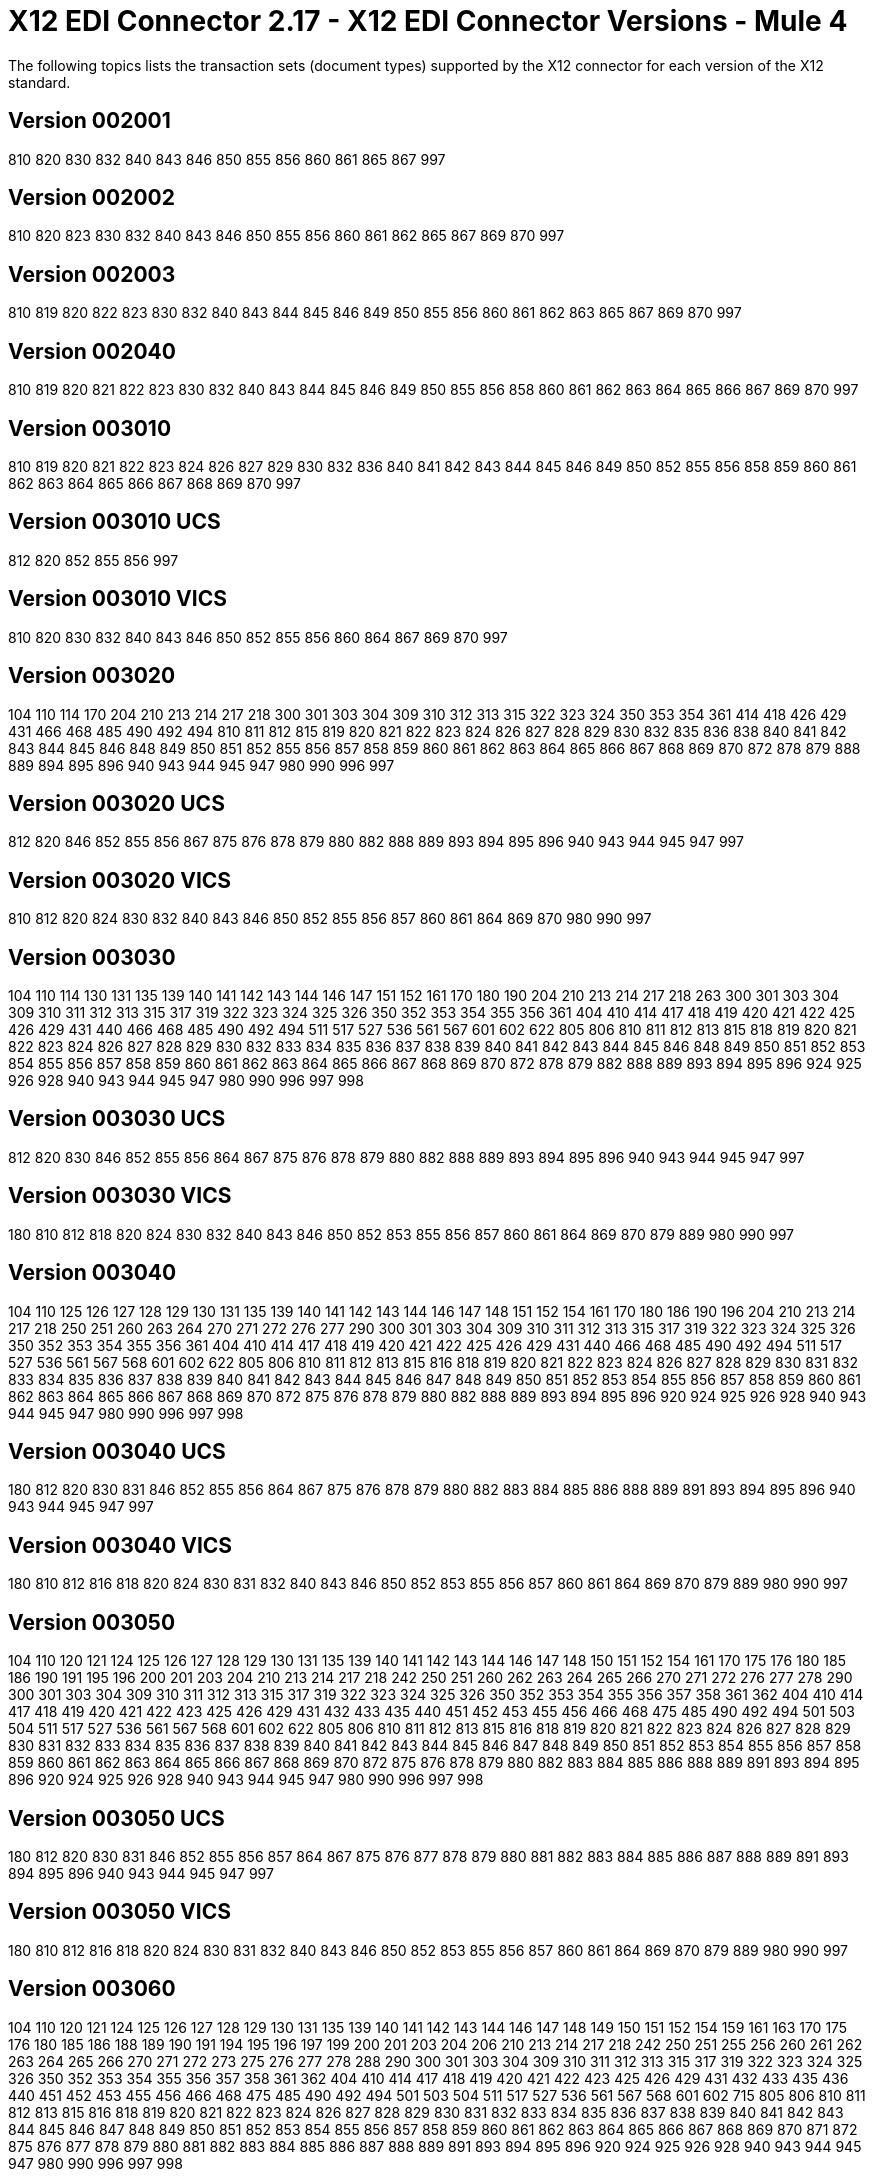 = X12 EDI Connector 2.17 - X12 EDI Connector Versions - Mule 4
:page-aliases: connectors::x12-edi/x12-edi-versions-x12.adoc
:page-aliases: connectors::x12-edi/x12-edi-supported-doc-types.adoc

The following topics lists the transaction sets (document types) supported by the X12 connector for each version of the X12 standard.

== Version 002001

810 820 830 832 840 843 846 850 855 856 860 861 865 867 997

== Version 002002

810 820 823 830 832 840 843 846 850 855 856 860 861 862 865 867 869 870 997

== Version 002003

810 819 820 822 823 830 832 840 843 844 845 846 849 850 855 856 860 861 862 863 865 867 869 870 997

== Version 002040

810 819 820 821 822 823 830 832 840 843 844 845 846 849 850 855 856 858 860 861 862 863 864 865 866 867 869 870 997

== Version 003010

810 819 820 821 822 823 824 826 827 829 830 832 836 840 841 842 843 844 845 846 849 850 852 855 856 858 859 860 861 862 863 864 865 866 867 868 869 870 997

== Version 003010 UCS

812 820 852 855 856 997

== Version 003010 VICS

810 820 830 832 840 843 846 850 852 855 856 860 864 867 869 870 997

== Version 003020

104 110 114 170 204 210 213 214 217 218 300 301 303 304 309 310 312 313 315 322 323 324 350 353 354 361 414 418 426 429 431 466 468 485 490 492 494 810 811 812 815 819 820 821 822 823 824 826 827 828 829 830 832 835 836 838 840 841 842 843 844 845 846 848 849 850 851 852 855 856 857 858 859 860 861 862 863 864 865 866 867 868 869 870 872 878 879 888 889 894 895 896 940 943 944 945 947 980 990 996 997

== Version 003020 UCS

812 820 846 852 855 856 867 875 876 878 879 880 882 888 889 893 894 895 896 940 943 944 945 947 997

== Version 003020 VICS

810 812 820 824 830 832 840 843 846 850 852 855 856 857 860 861 864 869 870 980 990 997

== Version 003030

104 110 114 130 131 135 139 140 141 142 143 144 146 147 151 152 161 170 180 190 204 210 213 214 217 218 263 300 301 303 304 309 310 311 312 313 315 317 319 322 323 324 325 326 350 352 353 354 355 356 361 404 410 414 417 418 419 420 421 422 425 426 429 431 440 466 468 485 490 492 494 511 517 527 536 561 567 601 602 622 805 806 810 811 812 813 815 818 819 820 821 822 823 824 826 827 828 829 830 832 833 834 835 836 837 838 839 840 841 842 843 844 845 846 848 849 850 851 852 853 854 855 856 857 858 859 860 861 862 863 864 865 866 867 868 869 870 872 878 879 882 888 889 893 894 895 896 924 925 926 928 940 943 944 945 947 980 990 996 997 998

== Version 003030 UCS

812 820 830 846 852 855 856 864 867 875 876 878 879 880 882 888 889 893 894 895 896 940 943 944 945 947 997

== Version 003030 VICS

180 810 812 818 820 824 830 832 840 843 846 850 852 853 855 856 857 860 861 864 869 870 879 889 980 990 997

== Version 003040

104 110 125 126 127 128 129 130 131 135 139 140 141 142 143 144 146 147 148 151 152 154 161 170 180 186 190 196 204 210 213 214 217 218 250 251 260 263 264 270 271 272 276 277 290 300 301 303 304 309 310 311 312 313 315 317 319 322 323 324 325 326 350 352 353 354 355 356 361 404 410 414 417 418 419 420 421 422 425 426 429 431 440 466 468 485 490 492 494 511 517 527 536 561 567 568 601 602 622 805 806 810 811 812 813 815 816 818 819 820 821 822 823 824 826 827 828 829 830 831 832 833 834 835 836 837 838 839 840 841 842 843 844 845 846 847 848 849 850 851 852 853 854 855 856 857 858 859 860 861 862 863 864 865 866 867 868 869 870 872 875 876 878 879 880 882 888 889 893 894 895 896 920 924 925 926 928 940 943 944 945 947 980 990 996 997 998

== Version 003040 UCS

180 812 820 830 831 846 852 855 856 864 867 875 876 878 879 880 882 883 884 885 886 888 889 891 893 894 895 896 940 943 944 945 947 997

== Version 003040 VICS

180 810 812 816 818 820 824 830 831 832 840 843 846 850 852 853 855 856 857 860 861 864 869 870 879 889 980 990 997

== Version 003050

104 110 120 121 124 125 126 127 128 129 130 131 135 139 140 141 142 143 144 146 147 148 150 151 152 154 161 170 175 176 180 185 186 190 191 195 196 200 201 203 204 210 213 214 217 218 242 250 251 260 262 263 264 265 266 270 271 272 276 277 278 290 300 301 303 304 309 310 311 312 313 315 317 319 322 323 324 325 326 350 352 353 354 355 356 357 358 361 362 404 410 414 417 418 419 420 421 422 423 425 426 429 431 432 433 435 440 451 452 453 455 456 466 468 475 485 490 492 494 501 503 504 511 517 527 536 561 567 568 601 602 622 805 806 810 811 812 813 815 816 818 819 820 821 822 823 824 826 827 828 829 830 831 832 833 834 835 836 837 838 839 840 841 842 843 844 845 846 847 848 849 850 851 852 853 854 855 856 857 858 859 860 861 862 863 864 865 866 867 868 869 870 872 875 876 878 879 880 882 883 884 885 886 888 889 891 893 894 895 896 920 924 925 926 928 940 943 944 945 947 980 990 996 997 998

== Version 003050 UCS

180 812 820 830 831 846 852 855 856 857 864 867 875 876 877 878 879 880 881 882 883 884 885 886 887 888 889 891 893 894 895 896 940 943 944 945 947 997

== Version 003050 VICS

180 810 812 816 818 820 824 830 831 832 840 843 846 850 852 853 855 856 857 860 861 864 869 870 879 889 980 990 997

== Version 003060

104 110 120 121 124 125 126 127 128 129 130 131 135 139 140 141 142 143 144 146 147 148 149 150 151 152 154 159 161 163 170 175 176 180 185 186 188 189 190 191 194 195 196 197 199 200 201 203 204 206 210 213 214 217 218 242 250 251 255 256 260 261 262 263 264 265 266 270 271 272 273 275 276 277 278 288 290 300 301 303 304 309 310 311 312 313 315 317 319 322 323 324 325 326 350 352 353 354 355 356 357 358 361 362 404 410 414 417 418 419 420 421 422 423 425 426 429 431 432 433 435 436 440 451 452 453 455 456 466 468 475 485 490 492 494 501 503 504 511 517 527 536 561 567 568 601 602 715 805 806 810 811 812 813 815 816 818 819 820 821 822 823 824 826 827 828 829 830 831 832 833 834 835 836 837 838 839 840 841 842 843 844 845 846 847 848 849 850 851 852 853 854 855 856 857 858 859 860 861 862 863 864 865 866 867 868 869 870 871 872 875 876 877 878 879 880 881 882 883 884 885 886 887 888 889 891 893 894 895 896 920 924 925 926 928 940 943 944 945 947 980 990 996 997 998

== Version 003060 UCS

180 812 820 824 830 831 846 852 855 856 857 864 867 875 876 877 878 879 880 881 882 883 884 885 886 887 888 889 891 893 894 895 896 940 943 944 945 947 997

== Version 003060 VICS

163 180 810 812 816 818 820 824 830 831 832 840 843 846 850 852 853 855 856 857 860 861 864 869 870 889 980 990 997

== Version 003070

101 104 110 120 121 124 125 126 127 128 129 130 131 135 139 140 141 142 143 144 146 147 148 149 150 151 152 153 154 155 159 160 161 163 170 175 176 180 185 186 188 189 190 191 194 195 196 197 198 199 200 201 203 204 205 206 210 211 212 213 214 215 216 217 218 242 244 248 249 250 251 252 255 256 260 261 262 263 264 265 266 268 270 271 272 273 275 276 277 278 280 285 288 290 300 301 303 304 309 310 311 312 313 315 317 319 322 323 324 325 326 350 352 353 354 355 356 357 358 361 362 404 410 414 417 418 419 420 421 422 423 425 426 429 431 432 433 434 435 436 437 440 451 452 453 455 456 460 463 466 468 470 475 485 486 490 492 494 500 501 503 504 511 517 521 527 536 540 561 567 568 601 602 650 715 805 806 810 811 812 813 814 815 816 818 819 820 821 822 823 824 826 827 828 829 830 831 832 833 834 835 836 837 838 839 840 841 842 843 844 845 846 847 848 849 850 851 852 853 854 855 856 857 858 859 860 861 862 863 864 865 866 867 868 869 870 871 872 875 876 877 878 879 880 881 882 883 884 885 886 887 888 889 891 893 894 895 896 920 924 925 926 928 940 943 944 945 947 980 990 996 997 998

== Version 003070 UCS

180 812 820 824 830 831 846 852 855 856 857 864 867 875 876 877 878 879 880 881 882 883 884 885 886 887 888 889 891 893 894 895 896 940 943 944 945 947 997

== Version 003070 VICS

163 180 810 812 816 818 820 824 830 831 832 840 843 846 850 852 853 855 856 857 860 861 864 869 870 889 980 990 997

== Version 004010

100 101 104 105 106 107 108 109 110 112 120 121 124 125 126 127 128 129 130 131 135 138 139 140 141 142 143 144 146 147 148 149 150 151 152 153 154 155 157 159 160 161 163 170 175 176 180 185 186 188 189 190 191 194 195 196 197 198 199 200 201 202 203 204 205 206 210 211 212 213 214 215 216 217 218 219 220 222 223 224 225 242 244 248 249 250 251 252 255 256 260 261 262 263 264 265 266 267 268 270 271 272 273 275 276 277 278 280 285 286 288 290 300 301 303 304 309 310 311 312 313 315 317 319 322 323 324 325 326 350 352 353 354 355 356 357 358 361 362 404 410 414 417 418 419 420 421 422 423 425 426 429 431 432 433 434 435 436 437 440 451 452 453 455 456 460 463 466 468 470 475 485 486 490 492 494 500 501 503 504 511 517 521 527 536 540 561 567 568 601 602 620 625 650 715 805 806 810 811 812 813 814 815 816 818 819 820 821 822 823 824 826 827 828 829 830 831 832 833 834 835 836 837 838 839 840 841 842 843 844 845 846 847 848 849 850 851 852 853 854 855 856 857 858 859 860 861 862 863 864 865 866 867 868 869 870 871 872 875 876 877 878 879 880 881 882 883 884 885 886 887 888 889 891 893 894 895 896 920 924 925 926 928 940 943 944 945 947 980 990 996 997 998

== Version 004010 UCS

180 810 812 816 820 824 830 831 846 850 852 855 856 857 864 867 875 876 877 878 879 880 881 882 883 884 885 886 887 888 889 891 893 894 895 896 940 944 945 947 997

== Version 004010 VICS

180 810 812 816 818 820 824 830 831 832 840 843 846 850 852 853 855 856 857 860 861 864 869 870 889 940 997

== Version 004020

100 101 102 103 104 105 106 107 108 109 110 111 112 120 121 124 125 126 127 128 129 130 131 135 138 139 140 141 142 143 144 146 147 148 149 150 151 152 153 154 155 157 159 160 161 163 170 175 176 180 185 186 187 188 189 190 191 194 195 196 197 198 199 200 201 202 203 204 205 206 210 211 212 213 214 215 216 217 218 219 220 222 223 224 225 240 242 244 248 249 250 251 252 255 256 260 261 262 263 264 265 266 267 268 270 271 272 273 274 275 276 277 278 280 283 284 285 286 288 290 300 301 303 304 309 310 311 312 313 315 317 319 322 323 324 325 326 350 352 353 354 355 356 357 358 361 362 404 410 414 417 418 419 420 421 422 423 425 426 429 431 432 433 434 435 436 437 440 451 452 453 455 456 460 463 466 468 470 475 485 486 490 492 494 500 501 503 504 511 517 521 527 536 540 561 567 568 601 602 620 625 650 715 805 806 810 811 812 813 814 815 816 818 819 820 821 822 823 824 826 827 828 829 830 831 832 833 834 835 836 837 838 839 840 841 842 843 844 845 846 847 848 849 850 851 852 853 854 855 856 857 858 859 860 861 862 863 864 865 866 867 868 869 870 871 872 875 876 877 878 879 880 881 882 883 884 885 886 887 888 889 891 893 894 895 896 920 924 925 926 928 940 943 944 945 947 980 990 993 996 997 998

== Version 004020 UCS

180 810 812 816 820 824 830 831 846 850 852 855 856 857 864 867 875 876 877 878 879 880 881 882 883 884 885 886 887 888 889 891 893 894 895 896 940 944 945 947 997

== Version 004020 VICS

180 810 812 816 818 820 824 830 831 832 840 843 846 850 852 853 855 856 860 861 864 869 870 882 889 893 940 947 997

== Version 004030

100 101 102 103 104 105 106 107 108 109 110 111 112 113 120 121 124 125 126 127 128 129 130 131 135 138 139 140 141 142 143 144 146 147 148 149 150 151 152 153 154 155 157 159 160 161 163 170 175 176 180 185 186 187 188 189 190 191 194 195 196 197 198 199 200 201 202 203 204 205 206 210 211 212 213 214 215 216 217 218 219 220 222 223 224 225 227 240 242 244 245 248 249 250 251 252 255 256 260 261 262 263 264 265 266 267 268 270 271 272 273 274 275 276 277 278 280 283 284 285 286 288 290 300 301 303 304 309 310 311 312 313 315 317 319 322 323 324 325 326 350 352 353 354 355 356 357 358 361 362 404 410 412 414 417 418 419 420 421 422 423 425 426 429 431 432 433 434 435 436 437 440 451 452 453 455 456 460 463 466 468 470 475 485 486 490 492 494 500 501 503 504 511 517 521 527 536 540 561 567 568 601 602 620 625 650 715 753 754 805 806 810 811 812 813 814 815 816 818 819 820 821 822 823 824 826 827 828 829 830 831 832 833 834 835 836 837 838 839 840 841 842 843 844 845 846 847 848 849 850 851 852 853 854 855 856 857 858 859 860 861 862 863 864 865 866 867 868 869 870 871 872 873 875 876 877 878 879 880 881 882 883 884 885 886 887 888 889 891 893 894 895 896 920 924 925 926 928 940 943 944 945 947 980 990 993 996 997 998

== Version 004030 UCS

180 810 812 816 820 824 830 831 846 850 852 855 856 857 864 867 875 876 877 878 879 880 881 882 883 884 885 886 887 888 889 891 893 894 895 896 940 944 945 947 997

== Version 004030 VICS

180 753 754 810 812 816 818 820 824 830 831 832 846 850 852 853 855 856 860 861 864 869 870 882 889 893 940 947 997

== Version 004040

100 101 102 103 104 105 106 107 108 109 110 111 112 113 120 121 124 125 126 127 128 129 130 131 132 133 135 138 139 140 141 142 143 144 146 147 148 149 150 151 152 153 154 155 157 159 160 161 163 170 175 176 179 180 185 186 187 188 189 190 191 194 195 196 197 198 199 200 201 202 203 204 205 206 210 211 212 213 214 215 216 217 218 219 220 222 223 224 225 227 240 242 244 245 248 249 250 251 252 255 256 260 261 262 263 264 265 266 267 268 269 270 271 272 273 274 275 276 277 278 280 283 284 285 286 288 290 300 301 303 304 309 310 311 312 313 315 317 319 322 323 324 325 326 350 352 353 354 355 356 357 358 361 362 404 410 412 414 417 418 419 420 421 422 423 425 426 429 431 432 433 434 435 436 437 440 451 452 453 455 456 460 463 466 468 470 475 485 486 490 492 494 500 501 503 504 511 517 521 527 536 540 561 567 568 601 602 620 625 650 715 753 754 805 806 810 811 812 813 814 815 816 818 819 820 821 822 823 824 826 827 828 829 830 831 832 833 834 835 836 837 838 839 840 841 842 843 844 845 846 847 848 849 850 851 852 853 854 855 856 857 858 859 860 861 862 863 864 865 866 867 868 869 870 871 872 873 874 875 876 877 878 879 880 881 882 883 884 885 886 887 888 889 891 893 894 895 896 920 924 925 926 928 940 943 944 945 947 980 990 993 996 997 998

== Version 004040 UCS

180 810 812 816 820 824 830 831 846 850 852 855 856 857 864 867 875 876 877 878 879 880 881 882 883 884 885 886 887 888 889 891 893 894 895 896 940 944 945 947 997

== Version 004040 VICS

180 753 754 810 812 816 818 820 824 830 831 832 846 850 852 853 855 856 860 861 864 869 870 882 889 893 940 947 997

== Version 004050

100 101 102 103 104 105 106 107 108 109 110 111 112 113 120 121 124 125 126 127 128 129 130 131 132 133 135 138 139 140 141 142 143 144 146 147 148 149 150 151 152 153 154 155 157 159 160 161 163 170 175 176 179 180 185 186 187 188 189 190 191 194 195 196 197 198 199 200 201 202 203 204 205 206 210 211 212 213 214 215 216 217 219 220 222 223 224 225 227 240 242 244 245 248 249 250 251 252 255 256 260 261 262 263 264 265 266 267 268 269 270 271 272 273 274 275 276 277 278 280 283 284 285 286 288 290 300 301 303 304 309 310 311 312 313 315 317 319 322 323 324 325 326 350 352 353 354 355 356 357 358 361 362 404 410 412 414 417 418 419 420 421 422 423 424 425 426 429 431 432 433 434 435 436 437 440 451 452 453 455 456 460 463 466 468 470 475 485 486 490 492 494 500 501 503 504 511 517 521 527 536 540 561 567 568 601 602 620 625 650 715 753 754 805 806 810 811 812 813 814 815 816 818 819 820 821 822 823 824 826 827 828 829 830 831 832 833 834 835 836 837 838 839 840 841 842 843 844 845 846 847 848 849 850 851 852 853 854 855 856 857 858 859 860 861 862 863 864 865 866 867 868 869 870 871 872 873 874 875 876 877 878 879 880 881 882 883 884 885 886 887 888 889 891 893 894 895 896 920 924 925 926 928 940 943 944 945 947 980 990 993 996 997 998

== Version 004050 UCS

180 810 812 814 816 820 824 830 831 846 850 852 855 856 857 864 867 875 876 877 878 879 880 881 882 883 884 885 886 887 888 889 891 893 894 895 896 940 944 945 947 997

== Version 004050 VICS

180 753 754 810 812 816 818 820 824 830 831 832 846 850 852 853 855 856 860 861 864 869 870 882 889 893 940 947 997

== Version 004060

100 101 102 103 104 105 106 107 108 109 110 111 112 113 120 121 124 125 126 127 128 129 130 131 132 133 135 138 139 140 141 142 143 144 146 147 148 149 150 151 152 153 154 155 157 158 159 160 161 163 170 175 176 179 180 185 186 187 188 189 190 191 194 195 196 197 198 199 200 201 202 203 204 205 206 210 211 212 213 214 215 216 217 219 220 222 223 224 225 227 240 242 244 245 248 249 250 251 252 255 256 259 260 261 262 263 264 265 266 267 268 269 270 271 272 273 274 275 276 277 278 280 283 284 285 286 288 290 300 301 303 304 309 310 311 312 313 315 317 319 322 323 324 325 326 350 352 353 354 355 356 357 358 361 362 404 410 412 414 417 418 419 420 421 422 423 424 425 426 429 431 432 433 434 435 436 437 440 451 452 453 455 456 460 463 466 468 470 475 485 486 490 492 494 500 501 503 504 511 517 521 527 536 540 561 567 568 601 602 620 625 650 715 753 754 805 806 810 811 812 813 814 815 816 818 819 820 821 822 823 824 826 827 828 829 830 831 832 833 834 835 836 837 838 839 840 841 842 843 844 845 846 847 848 849 850 851 852 853 854 855 856 857 858 859 860 861 862 863 864 865 866 867 868 869 870 871 872 873 874 875 876 877 878 879 880 881 882 883 884 885 886 887 888 889 891 893 894 895 896 920 924 925 926 928 940 943 944 945 947 980 990 993 996 997 998

== Version 004060 UCS

180 810 812 814 816 820 824 830 831 846 850 852 855 856 857 864 867 875 876 877 878 879 880 881 882 883 884 885 886 887 888 889 891 893 894 895 896 940 944 945 947 997

== Version 004060 VICS

180 753 754 810 812 816 818 820 824 830 831 832 846 850 852 853 855 856 860 861 864 867 869 870 882 889 893 940 947 997

== Version 005010

100 101 102 103 104 105 106 107 108 109 110 111 112 113 120 121 124 125 126 127 128 129 130 131 132 133 135 138 139 140 141 142 143 144 146 147 148 149 150 151 152 153 154 155 157 158 159 160 161 163 170 175 176 179 180 185 186 187 188 189 190 191 194 195 196 197 198 199 200 201 202 203 204 205 206 210 211 212 213 214 215 216 217 219 220 222 223 224 225 227 228 240 242 244 245 248 249 250 251 252 255 256 259 260 261 262 263 264 265 266 267 268 269 270 271 272 273 274 275 276 277 278 280 283 284 285 286 288 290 300 301 303 304 309 310 311 312 313 315 317 319 322 323 324 325 326 350 352 353 354 355 356 357 358 361 362 404 410 412 414 417 418 419 420 421 422 423 424 425 426 429 431 432 433 434 435 436 437 440 451 452 453 455 456 460 463 466 468 470 475 485 486 490 492 494 500 501 503 504 511 517 521 527 536 540 561 567 568 601 602 620 625 650 715 753 754 805 806 810 811 812 813 814 815 816 818 819 820 821 822 823 824 826 827 828 829 830 831 832 833 834 835 836 837 838 839 840 841 842 843 844 845 846 847 848 849 850 851 852 853 854 855 856 857 858 859 860 861 862 863 864 865 866 867 868 869 870 871 872 873 874 875 876 877 878 879 880 881 882 883 884 885 886 887 888 889 891 893 894 895 896 920 924 925 926 928 940 943 944 945 947 980 990 993 996 997 998 999

== Version 005010 UCS

180 810 812 814 816 820 824 830 831 846 850 852 855 856 857 864 867 875 876 877 878 879 880 881 882 883 884 885 886 887 888 889 891 893 894 895 896 940 944 945 947 997

== Version 005010 VICS

180 753 754 810 812 816 818 820 824 830 831 832 846 850 852 853 855 856 860 861 862 864 867 869 870 882 889 893 894 895 940 947 997

== Version 005020

100 101 102 103 104 105 106 107 108 109 110 111 112 113 120 121 124 125 126 127 128 129 130 131 132 133 135 138 139 140 141 142 143 144 146 147 148 149 150 151 152 153 154 155 157 158 159 160 161 163 170 175 176 179 180 185 186 187 188 189 190 191 194 195 196 197 198 199 200 201 202 203 204 205 206 210 211 212 213 214 215 216 217 219 220 222 223 224 225 227 228 240 242 244 245 248 249 250 251 252 255 256 259 260 261 262 263 264 265 266 267 268 269 270 271 272 273 274 275 276 277 278 280 283 284 285 286 288 290 300 301 303 304 309 310 311 312 313 315 317 319 322 323 324 325 326 350 352 353 354 355 356 357 358 361 362 404 410 412 414 417 418 419 420 421 422 423 424 425 426 429 431 432 433 434 435 436 437 440 451 452 453 455 456 460 463 466 468 470 475 485 486 490 492 494 500 501 503 504 511 517 521 527 536 540 561 567 568 601 602 620 625 650 715 753 754 805 806 810 811 812 813 814 815 816 818 819 820 821 822 823 824 826 827 828 829 830 831 832 833 834 835 836 837 838 839 840 841 842 843 844 845 846 847 848 849 850 851 852 853 854 855 856 857 858 859 860 861 862 863 864 865 866 867 868 869 870 872 873 874 875 876 877 878 879 880 881 882 883 884 885 886 887 888 889 891 893 894 895 896 920 924 925 926 928 940 943 944 945 947 980 990 993 996 997 998 999

== Version 005020 UCS

180 810 812 814 816 820 824 830 831 846 850 852 855 856 857 864 867 875 876 877 878 879 880 881 882 883 884 885 886 887 888 889 891 893 894 895 896 940 944 945 947 997

== Version 005020 VICS

180 753 754 810 812 816 818 820 824 830 831 832 845 846 850 852 853 855 856 860 861 862 864 867 869 870 882 889 893 894 895 940 947 997

== Version 005030

100 101 102 103 104 105 106 107 108 109 110 111 112 113 120 121 124 125 126 127 128 129 130 131 132 133 135 138 139 140 141 142 143 144 146 147 148 149 150 151 152 153 154 155 157 158 159 160 161 163 170 175 176 179 180 185 186 187 188 189 190 191 194 195 196 197 198 199 200 201 202 203 204 205 206 210 211 212 213 214 215 216 217 219 220 222 223 224 225 227 228 240 242 244 245 248 249 250 251 252 255 256 259 260 261 262 263 264 265 266 267 268 269 270 271 272 273 274 275 276 277 278 280 283 284 285 286 288 290 300 301 303 304 309 310 311 312 313 315 317 319 322 323 324 325 326 350 352 353 354 355 356 357 358 361 362 404 410 412 414 417 418 419 420 421 422 423 424 425 426 429 431 432 433 434 435 436 437 440 451 452 453 455 456 460 463 466 468 470 475 485 486 490 492 494 500 501 503 504 511 517 521 527 536 540 561 567 568 601 602 620 625 650 715 753 754 805 806 810 811 812 813 814 815 816 818 819 820 821 822 823 824 826 827 828 829 830 831 832 833 834 835 836 837 838 839 840 841 842 843 844 845 846 847 848 849 850 851 852 853 854 855 856 857 858 859 860 861 862 863 864 865 866 867 868 869 870 872 873 874 875 876 877 878 879 880 881 882 883 884 885 886 887 888 889 891 893 894 895 896 920 924 925 926 928 940 943 944 945 947 980 990 993 996 997 998 999

== Version 005030 UCS

180 810 812 814 816 820 824 830 831 846 850 852 855 856 857 860 864 865 867 875 876 877 878 879 880 881 882 883 884 885 886 887 888 889 891 893 894 895 896 940 943 944 945 947 997

== Version 005030 VICS

180 753 754 810 812 816 818 820 824 830 831 832 845 846 850 852 853 855 856 860 861 862 864 867 869 870 882 889 893 894 895 940 943 944 945 947 997

== Version 005040

100 101 102 103 104 105 106 107 108 109 110 111 112 113 120 121 124 125 126 127 128 129 130 131 132 133 135 138 139 140 141 142 143 144 146 147 148 149 150 151 152 153 154 155 157 158 159 160 161 163 170 175 176 179 180 185 186 187 188 189 190 191 194 195 196 197 198 199 200 201 202 203 204 205 206 210 211 212 213 214 215 216 217 219 220 222 223 224 225 227 228 240 242 244 245 248 249 250 251 252 255 256 259 260 261 262 263 264 265 266 267 268 269 270 271 272 273 274 275 276 277 278 280 283 284 285 286 288 290 300 301 303 304 309 310 311 312 313 315 317 319 322 323 324 325 326 350 352 353 354 355 356 357 358 359 361 362 404 410 412 414 417 418 419 420 421 422 423 424 425 426 429 431 432 433 434 435 436 437 440 451 452 453 455 456 460 463 466 468 470 475 485 486 490 492 494 500 501 503 504 511 517 521 527 536 540 561 567 568 601 602 620 625 650 715 753 754 805 806 810 811 812 813 814 815 816 818 819 820 821 822 823 824 826 827 828 829 830 831 832 833 834 835 836 837 838 839 840 841 842 843 844 845 846 847 848 849 850 851 852 853 854 855 856 857 858 859 860 861 862 863 864 865 866 867 868 869 870 872 873 874 875 876 877 878 879 880 881 882 883 884 885 886 887 888 889 891 893 894 895 896 920 924 925 926 928 940 943 944 945 947 980 990 993 996 997 998 999

== Version 005040 UCS

180 810 812 814 816 820 824 830 831 846 850 852 855 856 857 860 864 865 867 875 876 877 878 879 880 881 882 883 884 885 886 887 888 889 891 893 894 895 896 940 943 944 945 947 997

== Version 005040 VICS

180 753 754 810 812 816 818 820 824 830 831 832 845 846 850 852 853 855 856 860 861 862 864 867 869 870 882 889 893 894 895 940 943 944 945 947 997

== Version 005050

100 101 102 103 104 105 106 107 108 109 110 111 112 113 120 121 124 125 126 127 128 129 130 131 132 133 135 138 139 140 141 142 143 144 146 147 148 149 150 151 152 153 154 155 157 158 159 160 161 163 170 175 176 179 180 185 186 187 188 189 190 191 194 195 196 197 198 199 200 201 202 203 204 205 206 210 211 212 213 214 215 216 217 219 220 222 223 224 225 227 228 240 242 244 245 248 249 250 251 252 255 256 259 260 261 262 263 264 265 266 267 268 269 270 271 272 273 274 275 276 277 278 280 283 284 285 286 288 290 300 301 303 304 309 310 311 312 313 315 317 319 322 323 324 325 326 350 352 353 354 355 356 357 358 359 361 362 404 410 412 414 417 418 419 420 421 422 423 424 425 426 429 431 432 433 434 435 436 437 440 451 452 453 455 456 460 463 466 468 470 475 485 486 490 492 494 500 501 503 504 511 517 521 527 536 540 561 567 568 601 602 620 625 650 715 753 754 805 806 810 811 812 813 814 815 816 818 819 820 821 822 823 824 826 827 828 829 830 831 832 833 834 835 836 837 838 839 840 841 842 843 844 845 846 847 848 849 850 851 852 853 854 855 856 857 858 859 860 861 862 863 864 865 866 867 868 869 870 872 873 874 875 876 877 878 879 880 881 882 883 884 885 886 887 888 889 891 893 894 895 896 920 924 925 926 928 940 943 944 945 947 980 990 993 996 997 998 999

== Version 006010

100 101 102 103 104 105 106 107 108 109 110 111 112 113 120 121 124 125 126 127 128 129 130 131 132 133 135 138 139 140 141 142 143 144 146 147 148 149 150 151 152 153 154 155 157 158 159 160 161 163 170 175 176 179 180 185 186 187 188 189 190 191 194 195 196 197 198 199 200 201 202 203 204 205 206 210 211 212 213 214 215 216 217 219 220 222 223 224 225 227 228 240 242 244 245 248 249 250 251 252 255 256 259 260 261 262 263 264 265 266 267 268 269 270 271 272 273 274 275 276 277 278 280 283 284 285 286 288 290 300 301 303 304 309 310 311 312 313 315 317 319 322 323 324 325 326 350 352 353 354 355 356 357 358 359 361 362 404 410 412 414 417 418 419 420 421 422 423 424 425 426 429 431 432 433 434 435 436 437 440 451 452 453 455 456 460 463 466 468 470 475 485 486 490 492 494 500 501 503 504 511 517 521 527 536 540 561 567 568 601 620 625 650 715 753 754 805 806 810 811 812 813 814 815 816 818 819 820 821 822 823 824 826 827 828 829 830 831 832 833 834 835 836 837 838 839 840 841 842 843 844 845 846 847 848 849 850 851 852 853 854 855 856 857 858 859 860 861 862 863 864 865 866 867 868 869 870 872 873 874 875 876 877 878 879 880 881 882 883 884 885 886 887 888 889 890 891 893 894 895 896 920 924 925 926 928 940 943 944 945 947 980 990 993 996 997 998 999

== Version 006020

100 101 102 103 104 105 106 107 108 109 110 111 112 113 120 121 124 125 126 127 128 129 130 131 132 133 135 138 139 140 141 142 143 144 146 147 148 149 150 151 152 153 154 155 157 158 159 160 161 163 170 175 176 179 180 185 186 187 188 189 190 191 194 195 196 197 198 199 200 201 202 203 204 205 206 210 211 212 213 214 215 216 217 219 220 222 223 224 225 227 228 240 242 244 245 248 249 250 251 252 255 256 259 260 261 262 263 264 265 266 267 268 269 270 271 272 273 274 275 276 277 278 280 283 284 285 286 288 290 300 301 303 304 309 310 311 312 313 315 317 319 322 323 324 325 326 350 352 353 354 355 356 357 358 359 361 362 404 410 412 414 417 418 419 420 421 422 423 424 425 426 429 431 432 433 434 435 436 437 440 451 452 453 455 456 460 463 466 468 470 475 485 486 490 492 494 500 501 503 504 511 517 521 527 536 540 561 567 568 601 620 625 650 715 753 754 805 806 810 811 812 813 814 815 816 818 819 820 821 822 823 824 826 827 828 829 830 831 832 833 834 835 836 837 838 839 840 841 842 843 844 845 846 847 848 849 850 851 852 853 854 855 856 857 858 859 860 861 862 863 864 865 866 867 868 869 870 872 873 874 875 876 877 878 879 880 881 882 883 884 885 886 887 888 889 890 891 893 894 895 896 920 924 925 926 928 940 943 944 945 947 980 990 993 996 997 998 999

== Version 006030

100 101 102 103 104 105 106 107 108 109 110 111 112 113 120 121 124 125 126 127 128 129 130 131 132 133 135 138 139 140 141 142 143 144 146 147 148 149 150 151 152 153 154 155 157 158 159 160 161 163 170 175 176 179 180 185 186 187 188 189 190 191 194 195 196 197 198 199 200 201 202 203 204 205 206 210 211 212 213 214 215 216 217 219 220 222 223 224 225 227 228 240 242 244 245 248 249 250 251 252 255 256 259 260 261 262 263 264 265 266 267 268 269 270 271 272 273 274 275 276 277 278 280 283 284 285 286 288 290 300 301 303 304 309 310 311 312 313 315 317 319 322 323 324 325 326 350 352 353 354 355 356 357 358 359 361 362 404 410 412 414 417 418 419 420 421 422 423 424 425 426 429 431 432 433 434 435 436 437 440 451 452 453 455 456 460 463 466 468 470 475 485 486 490 492 494 500 501 503 504 511 517 521 527 536 540 561 567 568 601 603 620 625 650 715 753 754 805 806 810 811 812 813 814 815 816 818 819 820 821 822 823 824 826 827 828 829 830 831 832 833 834 835 836 837 838 839 840 841 842 843 844 845 846 847 848 849 850 851 852 853 854 855 856 857 858 859 860 861 862 863 864 865 866 867 868 869 870 872 873 874 875 876 877 878 879 880 881 882 883 884 885 886 887 888 889 890 891 893 894 895 896 920 924 925 926 928 940 943 944 945 947 980 990 993 996 997 998 999

== Version 006040

100 101 102 103 104 105 106 107 108 109 110 111 112 113 120 121 124 125 126 127 128 129 130 131 132 133 135 138 139 140 141 142 143 144 146 147 148 149 150 151 152 153 154 155 157 158 159 160 161 163 170 175 176 179 180 185 186 187 188 189 190 191 194 195 196 197 198 199 200 201 202 203 204 205 206 210 211 212 213 214 215 216 217 219 220 222 223 224 225 227 228 240 242 244 245 248 249 250 251 252 255 256 259 260 261 262 263 264 265 266 267 268 269 270 271 272 273 274 275 276 277 278 280 283 284 285 286 288 290 300 301 303 304 309 310 311 312 313 315 317 319 322 323 324 325 326 350 352 353 354 355 356 357 358 359 361 362 404 410 412 414 417 418 419 420 421 422 423 424 425 426 429 431 432 433 434 435 436 437 440 451 452 453 455 456 460 463 466 468 470 475 485 486 490 492 494 500 501 503 504 511 517 521 527 536 540 561 567 568 601 603 620 625 650 715 753 754 805 806 810 811 812 813 814 815 816 818 819 820 821 822 823 824 826 827 828 829 830 831 832 833 834 835 836 837 838 839 840 841 842 843 844 845 846 847 848 849 850 851 852 853 854 855 856 857 858 859 860 861 862 863 864 865 866 867 868 869 870 872 873 874 875 876 877 878 879 880 881 882 883 884 885 886 887 888 889 890 891 893 894 895 896 920 924 925 926 928 940 943 944 945 947 980 990 993 996 997 998 999

== Version 006050

100 101 102 103 104 105 106 107 108 109 110 111 112 113 120 121 124 125 126 127 128 129 130 131 132 133 135 138 139 140 141 142 143 144 146 147 148 149 150 151 152 153 154 155 157 158 159 160 161 163 170 175 176 179 180 185 186 187 188 189 190 191 194 195 196 197 198 199 200 201 202 203 204 205 206 210 211 212 213 214 215 216 217 219 220 222 223 224 225 227 228 240 242 244 245 248 249 250 251 252 255 256 259 260 261 262 263 264 265 266 267 268 269 270 271 272 273 274 275 276 277 278 280 283 284 285 286 288 290 300 301 303 304 309 310 311 312 313 315 317 319 322 323 324 325 326 350 352 353 354 355 356 357 358 359 361 362 404 410 412 414 417 418 419 420 421 422 423 424 425 426 429 431 432 433 434 435 436 437 440 451 452 453 455 456 460 463 466 468 470 475 485 486 490 492 494 500 501 503 504 511 517 521 527 536 540 561 567 568 601 603 620 625 650 715 753 754 805 806 810 811 812 813 814 815 816 818 819 820 821 822 823 824 826 827 828 829 830 831 832 833 834 835 836 837 838 839 840 841 842 843 844 845 846 847 848 849 850 851 852 853 854 855 856 857 858 859 860 861 862 863 864 865 866 867 868 869 870 872 873 874 875 876 877 878 879 880 881 882 883 884 885 886 887 888 889 890 891 893 894 895 896 920 924 925 926 928 940 943 944 945 947 980 990 993 996 997 998 999

== Version 007010

100 101 102 103 104 105 106 107 108 109 110 111 112 113 120 121 124 125 126 127 128 129 130 131 132 133 135 138 139 140 141 142 143 144 146 147 148 149 150 151 152 153 154 155 157 158 159 160 161 163 170 175 176 179 180 185 186 187 188 189 190 191 194 195 196 197 198 199 200 201 202 203 204 205 206 210 211 212 213 214 215 216 217 219 220 222 223 224 225 227 228 240 242 244 245 248 249 250 251 252 255 256 259 260 261 262 263 264 265 266 267 268 269 270 271 272 273 274 275 276 277 278 280 283 284 285 286 288 290 300 301 303 304 309 310 311 312 313 315 317 319 322 323 324 325 326 350 352 353 354 355 356 357 358 359 361 362 404 410 412 414 417 418 419 420 421 422 423 424 425 426 429 431 432 433 434 435 436 437 440 451 452 453 455 456 460 463 466 468 470 475 485 486 490 492 494 500 501 503 504 511 517 521 527 536 540 561 567 568 601 603 620 625 650 715 753 754 805 806 810 811 812 813 814 815 816 818 819 820 821 822 823 824 826 827 828 829 830 831 832 833 834 835 836 837 838 839 840 841 842 843 844 845 846 847 848 849 850 851 852 853 854 855 856 857 858 859 860 861 862 863 864 865 866 867 868 869 870 872 873 874 875 876 877 878 879 880 881 882 883 884 885 886 887 888 889 890 891 893 894 895 896 920 924 925 926 928 940 943 944 945 947 980 990 993 996 997 998 999

== Version 007020

100 101 102 103 104 105 106 107 108 109 110 111 112 113 120 121 124 125 126 127 128 129 130 131 132 133 135 138 139 140 141 142 143 144 146 147 148 149 150 151 152 153 154 155 157 158 159 160 161 163 170 175 176 179 180 185 186 187 188 189 190 191 194 195 196 197 198 199 200 201 202 203 204 205 206 210 211 212 213 214 215 216 217 219 220 222 223 224 225 227 228 240 242 244 245 248 249 250 251 252 255 256 259 260 261 262 263 264 265 266 267 268 269 270 271 272 273 274 275 276 277 278 280 283 284 285 286 288 290 300 301 303 304 309 310 311 312 313 315 317 319 322 323 324 325 326 350 352 353 354 355 356 357 358 359 361 362 404 410 412 414 417 418 419 420 421 422 423 424 425 426 429 431 432 433 434 435 436 437 440 451 452 453 455 456 460 463 466 468 470 475 485 486 490 492 494 500 501 503 504 511 517 521 527 536 540 561 567 568 601 603 620 625 650 715 753 754 805 806 810 811 812 813 814 815 816 818 819 820 821 822 823 824 826 827 828 829 830 831 832 833 834 835 836 837 838 839 840 841 842 843 844 845 846 847 848 849 850 851 852 853 854 855 856 857 858 859 860 861 862 863 864 865 866 867 868 869 870 872 873 874 875 876 877 878 879 880 881 882 883 884 885 886 887 888 889 890 891 892 893 894 895 896 920 924 925 926 928 940 943 944 945 947 980 990 993 996 997 998 999

== Version 007030

100 101 102 103 104 105 106 107 108 109 110 111 112 113 120 121 124 125 126 127 128 129 130 131 132 133 135 138 139 140 141 142 143 144 146 147 148 149 150 151 152 153 154 155 157 158 159 160 161 163 170 175 176 179 180 185 186 187 188 189 190 191 194 195 196 197 198 199 200 201 202 203 204 205 206 210 211 212 213 214 215 216 217 219 220 222 223 224 225 227 228 240 242 244 245 248 249 250 251 252 255 256 259 260 261 262 263 264 265 266 267 268 269 270 271 272 273 274 275 276 277 278 280 283 284 285 286 288 290 300 301 303 304 309 310 311 312 313 315 317 319 322 323 324 325 326 350 352 353 354 355 356 357 358 359 361 362 404 410 412 414 417 418 419 420 421 422 423 424 425 426 429 431 432 433 434 435 436 437 440 451 452 453 455 456 460 463 466 468 470 475 485 486 490 492 494 500 501 503 504 511 517 521 527 536 540 561 567 568 601 603 620 625 650 715 753 754 805 806 810 811 812 813 814 815 816 818 819 820 821 822 823 824 826 827 828 829 830 831 832 833 834 835 836 837 838 839 840 841 842 843 844 845 846 847 848 849 850 851 852 853 854 855 856 857 858 859 860 861 862 863 864 865 866 867 868 869 870 872 873 874 875 876 877 878 879 880 881 882 883 884 885 886 887 888 889 890 891 892 893 894 895 896 920 924 925 926 928 940 943 944 945 947 980 990 993 996 997 998 999

== Version 007040

100 101 102 103 104 105 106 107 108 109 110 111 112 113 120 121 124 125 126 127 128 129 130 131 132 133 135 138 139 140 141 142 143 144 146 147 148 149 150 151 152 153 154 155 157 158 159 160 161 163 170 175 176 179 180 185 186 187 188 189 190 191 194 195 196 197 198 199 200 201 202 203 204 205 206 210 211 212 213 214 215 216 217 219 220 222 223 224 225 227 228 240 242 244 245 248 249 250 251 252 255 256 259 260 261 262 263 264 265 266 267 268 269 270 271 272 273 274 275 276 277 278 280 283 284 285 286 288 290 300 301 303 304 309 310 311 312 313 315 317 319 322 323 324 325 326 350 352 353 354 355 356 357 358 359 361 362 404 410 412 414 417 418 419 420 421 422 423 424 425 426 429 431 432 433 434 435 436 437 440 451 452 453 455 456 460 463 466 468 470 475 485 486 490 492 494 500 501 503 504 511 517 521 527 536 540 561 567 568 601 603 620 625 650 715 753 754 805 806 810 811 812 813 814 815 816 818 819 820 821 822 823 824 826 827 828 829 830 831 832 833 834 835 836 837 838 839 840 841 842 843 844 845 846 847 848 849 850 851 852 853 854 855 856 857 858 859 860 861 862 863 864 865 866 867 868 869 870 872 873 874 875 876 877 878 879 880 881 882 883 884 885 886 887 888 889 890 891 892 893 894 895 896 920 924 925 926 928 940 943 944 945 947 980 990 993 996 997 998 999

== Version 007050

100 101 102 103 104 105 106 107 108 109 110 111 112 113 120 121 124 125 126 127 128 129 130 131 132 133 135 138 139 140 141 142 143 144 146 147 148 149 150 151 152 153 154 155 157 158 159 160 161 163 170 175 176 179 180 185 186 187 188 189 190 191 194 195 196 197 198 199 200 201 202 203 204 205 206 210 211 212 213 214 215 216 217 219 220 222 223 224 225 227 228 240 242 244 245 248 249 250 251 252 255 256 259 260 261 262 263 264 265 266 267 268 269 270 271 272 273 274 275 276 277 278 280 283 284 285 286 288 290 300 301 303 304 309 310 311 312 313 315 317 319 322 323 324 325 326 350 352 353 354 355 356 357 358 359 361 362 404 410 412 414 417 418 419 420 421 422 423 424 425 426 429 431 432 433 434 435 436 437 440 451 452 453 455 456 460 463 466 468 470 475 485 486 490 492 494 500 501 503 504 511 517 521 527 536 540 561 567 568 601 603 620 625 650 715 753 754 805 806 810 811 812 813 814 815 816 818 819 820 821 822 823 824 826 827 828 829 830 831 832 833 834 835 836 837 838 839 840 841 842 843 844 845 846 847 848 849 850 851 852 853 854 855 856 857 858 859 860 861 862 863 864 865 866 867 868 869 870 872 873 874 875 876 877 878 879 880 881 882 883 884 885 886 887 888 889 890 891 892 893 894 895 896 920 924 925 926 928 940 943 944 945 947 980 990 993 996 997 998 999

== Version 007060

100 101 102 103 104 105 106 107 108 109 110 111 112 113 120 121 124 125 126 127 128 129 130 131 132 133 135 138 139 140 141 142 143 144 146 147 148 149 150 151 152 153 154 155 157 158 159 160 161 163 170 175 176 179 180 185 186 187 188 189 190 191 194 195 196 197 198 199 200 201 202 203 204 205 206 210 211 212 213 214 215 216 217 219 220 222 223 224 225 227 228 240 242 244 245 248 249 250 251 252 255 256 259 260 261 262 263 264 265 266 267 268 269 270 271 272 273 274 275 276 277 278 280 283 284 285 286 288 290 300 301 303 304 309 310 311 312 313 315 317 319 322 323 324 325 326 350 352 353 354 355 356 357 358 359 361 362 404 410 412 414 417 418 419 420 421 422 423 424 425 426 429 431 432 433 434 435 436 437 440 451 452 453 455 456 460 463 466 468 470 475 485 486 490 492 494 500 501 503 504 511 517 521 527 536 540 561 567 568 601 603 620 625 650 715 753 754 805 806 810 811 812 813 814 815 816 818 819 820 821 822 823 824 826 827 828 829 830 831 832 833 834 835 836 837 838 839 840 841 842 843 844 845 846 847 848 849 850 851 852 853 854 855 856 857 858 859 860 861 862 863 864 865 866 867 868 869 870 872 873 874 875 876 877 878 879 880 881 882 883 884 885 886 887 888 889 890 891 892 893 894 895 896 897 920 924 925 926 928 940 943 944 945 947 980 990 993 996 997 998 999

== Version 008010

100 101 102 103 104 105 106 107 108 109 110 111 112 113 120 121 124 125 126 127 128 129 130 131 132 133 135 138 139 140 141 142 143 144 146 147 148 149 150 151 152 153 154 155 157 158 159 160 161 163 170 175 176 179 180 185 186 187 188 189 190 191 194 195 196 197 198 199 200 201 202 203 204 205 206 210 211 212 213 214 215 216 217 219 220 222 223 224 225 227 228 240 242 244 245 248 249 250 251 252 255 256 259 260 261 262 263 264 265 266 267 268 269 270 271 272 273 274 275 276 277 278 280 283 284 285 286 288 290 300 301 303 304 309 310 311 312 313 315 317 319 322 323 324 325 326 350 352 353 354 355 356 357 358 359 361 362 404 410 412 414 417 418 419 420 421 422 423 424 425 426 429 431 432 433 434 435 436 437 440 451 452 453 455 456 460 463 466 468 470 475 485 486 490 492 494 500 501 503 504 511 517 521 527 536 540 561 567 568 601 603 620 625 650 715 753 754 805 806 810 811 812 813 814 815 816 818 819 820 821 822 823 824 826 827 828 829 830 831 832 833 834 835 836 837 838 839 840 841 842 843 844 845 846 847 848 849 850 851 852 853 854 855 856 857 858 859 860 861 862 863 864 865 866 867 868 869 870 872 873 874 875 876 877 878 879 880 881 882 883 884 885 886 887 888 889 890 891 892 893 894 895 896 897 920 924 925 926 928 940 943 944 945 947 980 990 993 996 997 998 999

== Version 008020

100 101 102 103 104 105 106 107 108 109 110 111 112 113 120 121 124 125 126 127 128 129 130 131 132 133 135 138 139 140 141 142 143 144 146 147 148 149 150 151 152 153 154 155 157 158 159 160 161 163 170 175 176 179 180 185 186 187 188 189 190 191 194 195 196 197 198 199 200 201 202 203 204 205 206 210 211 212 213 214 215 216 217 219 220 222 223 224 225 227 228 240 242 244 245 248 249 250 251 252 255 256 259 260 261 262 263 264 265 266 267 268 269 270 271 272 273 274 275 276 277 278 280 283 284 285 286 288 290 300 301 303 304 309 310 311 312 313 315 317 319 322 323 324 325 326 350 352 353 354 355 356 357 358 359 361 362 404 410 412 414 417 418 419 420 421 422 423 424 425 426 429 431 432 433 434 435 436 437 440 451 452 453 455 456 460 463 466 468 470 475 485 486 490 492 494 500 501 503 504 511 517 521 527 536 540 561 567 568 601 603 620 625 650 715 753 754 805 806 810 811 812 813 814 815 816 818 819 820 821 822 823 824 826 827 828 829 830 831 832 833 834 835 836 837 838 839 840 841 842 843 844 845 846 847 848 849 850 851 852 853 854 855 856 857 858 859 860 861 862 863 864 865 866 867 868 869 870 872 873 874 875 876 877 878 879 880 881 882 883 884 885 886 887 888 889 890 891 892 893 894 895 896 897 920 924 925 926 928 940 943 944 945 947 980 990 993 996 997 998 999

== Version 008030

100 101 102 103 104 105 106 107 108 109 110 111 112 113 120 121 124 125 126 127 128 129 130 131 132 133 135 138 139 140 141 142 143 144 146 147 148 149 150 151 152 153 154 155 157 158 159 160 161 163 170 175 176 179 180 185 186 187 188 189 190 191 194 195 196 197 198 199 200 201 202 203 204 205 206 210 211 212 213 214 215 216 217 219 220 222 223 224 225 227 228 240 242 244 245 248 249 250 251 252 255 256 259 260 261 262 263 264 265 266 267 268 269 270 271 272 273 274 275 276 277 278 280 283 284 285 286 288 290 300 301 303 304 309 310 311 312 313 315 317 319 322 323 324 325 326 350 352 353 354 355 356 357 358 359 361 362 404 410 412 414 417 418 419 420 421 422 423 424 425 426 429 431 432 433 434 435 436 437 440 451 452 453 455 456 460 463 466 468 470 475 485 486 490 492 494 500 501 503 504 511 517 521 527 536 540 561 567 568 601 603 620 625 650 715 753 754 805 806 810 811 812 813 814 815 816 818 819 820 821 822 823 824 826 827 828 829 830 831 832 833 834 835 836 837 838 839 840 841 842 843 844 845 846 847 848 849 850 851 852 853 854 855 856 857 858 859 860 861 862 863 864 865 866 867 868 869 870 872 873 874 875 876 877 878 879 880 881 882 883 884 885 886 887 888 889 890 891 892 893 894 895 896 897 920 924 925 926 928 940 943 944 945 947 980 990 993 996 997 998 999

== Version 008040

100 101 102 103 104 105 106 107 108 109 110 111 112 113 120 121 124 125 126 127 128 129 130 131 132 133 135 138 139 140 141 142 143 144 146 147 148 149 150 151 152 153 154 155 157 158 159 160 161 163 170 175 176 179 180 185 186 187 188 189 190 191 194 195 196 197 198 199 200 201 202 203 204 205 206 210 211 212 213 214 215 216 217 219 220 222 223 224 225 227 228 240 242 244 245 248 249 250 251 252 255 256 259 260 261 262 263 264 265 266 267 268 269 270 271 272 273 274 275 276 277 278 280 283 284 285 286 288 290 300 301 303 304 309 310 311 312 313 315 317 319 322 323 324 325 326 350 352 353 354 355 356 357 358 359 361 362 404 410 412 414 417 418 419 420 421 422 423 424 425 426 429 431 432 433 434 435 436 437 440 451 452 453 455 456 460 463 466 468 470 475 485 486 490 492 494 500 501 503 504 511 517 521 527 536 540 561 567 568 601 603 620 625 650 715 753 754 805 806 810 811 812 813 814 815 816 818 819 820 821 822 823 824 826 827 828 829 830 831 832 833 834 835 836 837 838 839 840 841 842 843 844 845 846 847 848 849 850 851 852 853 854 855 856 857 858 859 860 861 862 863 864 865 866 867 868 869 870 872 873 874 875 876 877 878 879 880 881 882 883 884 885 886 887 888 889 890 891 892 893 894 895 896 897 920 924 925 926 928 940 943 944 945 947 980 990 993 996 997 998 999

== Version 008050

100 101 102 103 104 105 106 107 108 109 110 111 112 113 120 121 124 125 126 127 128 129 130 131 132 133 135 138 139 140 141 142 143 144 146 147 148 149 150 151 152 153 154 155 157 158 159 160 161 163 170 175 176 179 180 185 186 187 188 189 190 191 194 195 196 197 198 199 200 201 202 203 204 205 206 210 211 212 213 214 215 216 217 219 220 222 223 224 225 227 228 240 242 244 245 248 249 250 251 252 255 256 259 260 261 262 263 264 265 266 267 268 269 270 271 272 273 274 275 276 277 278 280 283 284 285 286 288 290 300 301 303 304 309 310 311 312 313 315 317 319 322 323 324 325 326 350 352 353 354 355 356 357 358 359 361 362 404 410 412 414 417 418 419 420 421 422 423 424 425 426 429 431 432 433 434 435 436 437 440 451 452 453 455 456 460 463 466 468 470 475 485 486 490 492 494 500 501 503 504 511 517 521 527 536 540 561 567 568 601 603 620 625 650 715 753 754 805 806 810 811 812 813 814 815 816 818 819 820 821 822 823 824 826 827 828 829 830 831 832 833 834 835 836 837 838 839 840 841 842 843 844 845 846 847 848 849 850 851 852 853 854 855 856 857 858 859 860 861 862 863 864 865 866 867 868 869 870 872 873 874 875 876 877 878 879 880 881 882 883 884 885 886 887 888 889 890 891 892 893 894 895 896 897 920 924 925 926 928 940 943 944 945 947 980 990 993 996 997 998 999